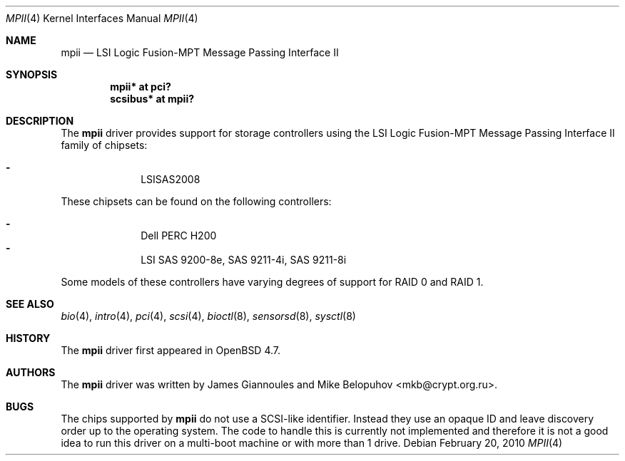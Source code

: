 .\"	$OpenBSD: mpii.4,v 1.4 2010/02/20 19:49:09 marco Exp $
.\"
.\" Copyright (c) 2010 Marco Peereboom <marco@openbsd.org>
.\" Copyright (c) 2009 David Gwynne <dlg@openbsd.org>
.\"
.\" Permission to use, copy, modify, and distribute this software for any
.\" purpose with or without fee is hereby granted, provided that the above
.\" copyright notice and this permission notice appear in all copies.
.\"
.\" THE SOFTWARE IS PROVIDED "AS IS" AND THE AUTHOR DISCLAIMS ALL WARRANTIES
.\" WITH REGARD TO THIS SOFTWARE INCLUDING ALL IMPLIED WARRANTIES OF
.\" MERCHANTABILITY AND FITNESS. IN NO EVENT SHALL THE AUTHOR BE LIABLE FOR
.\" ANY SPECIAL, DIRECT, INDIRECT, OR CONSEQUENTIAL DAMAGES OR ANY DAMAGES
.\" WHATSOEVER RESULTING FROM LOSS OF USE, DATA OR PROFITS, WHETHER IN AN
.\" TORTIOUS ACTION, ARISING OUT OF
.\" PERFORMANCE OF THIS SOFTWARE.
.\"
.Dd $Mdocdate: February 20 2010 $
.Dt MPII 4
.Os
.Sh NAME
.Nm mpii
.Nd LSI Logic Fusion-MPT Message Passing Interface II
.Sh SYNOPSIS
.Cd "mpii* at pci?"
.Cd "scsibus* at mpii?"
.Sh DESCRIPTION
The
.Nm
driver provides support for storage controllers using the
LSI Logic Fusion-MPT Message Passing Interface II
family of chipsets:
.Pp
.Bl -dash -offset indent -compact
.It
LSISAS2008
.El
.Pp
These chipsets can be found on the following controllers:
.Pp
.Bl -dash -offset indent -compact
.It
Dell PERC H200
.It
LSI SAS 9200-8e, SAS 9211-4i, SAS 9211-8i
.El
.Pp
Some models of these controllers have varying degrees of support for RAID 0
and RAID 1.
.Sh SEE ALSO
.Xr bio 4 ,
.Xr intro 4 ,
.Xr pci 4 ,
.Xr scsi 4 ,
.Xr bioctl 8 ,
.Xr sensorsd 8 ,
.Xr sysctl 8
.Sh HISTORY
The
.Nm
driver first appeared in
.Ox 4.7 .
.Sh AUTHORS
.An -nosplit
The
.Nm
driver was written by
.An James Giannoules
and
.An Mike Belopuhov Aq mkb@crypt.org.ru .
.Sh BUGS
The chips supported by
.Nm
do not use a SCSI-like identifier.
Instead they use an opaque ID and leave discovery order up to the operating
system.
The code to handle this is currently not implemented and therefore it is not a
good idea to run this driver on a multi-boot machine or with more than 1 drive.
